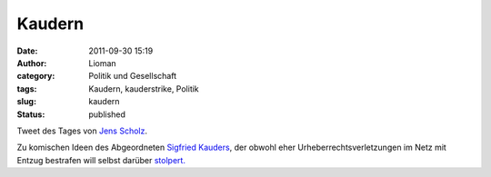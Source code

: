 Kaudern
#######
:date: 2011-09-30 15:19
:author: Lioman
:category: Politik und Gesellschaft
:tags: Kaudern, kauderstrike, Politik
:slug: kaudern
:status: published

|image0|\ Tweet des Tages von `Jens
Scholz <http://jensscholz.com/index.php>`__.

Zu komischen Ideen des Abgeordneten `Sigfried
Kauders <http://www.siegfriedkauder.de/>`__, der obwohl eher
Urheberrechtsverletzungen im Netz mit Entzug bestrafen will selbst
darüber
`stolpert. <https://netzpolitik.org/2011/doppelmoral-siegfried-kauder-und-das-urheberrecht/>`__

.. |image0| image:: {static}/images/kaudern.jpg
   :class: size-full wp-image-3749 alignright
   :width: 494px
   :height: 173px
   :target: https://twitter.com/#!/jensscholz/status/119693181217542144

